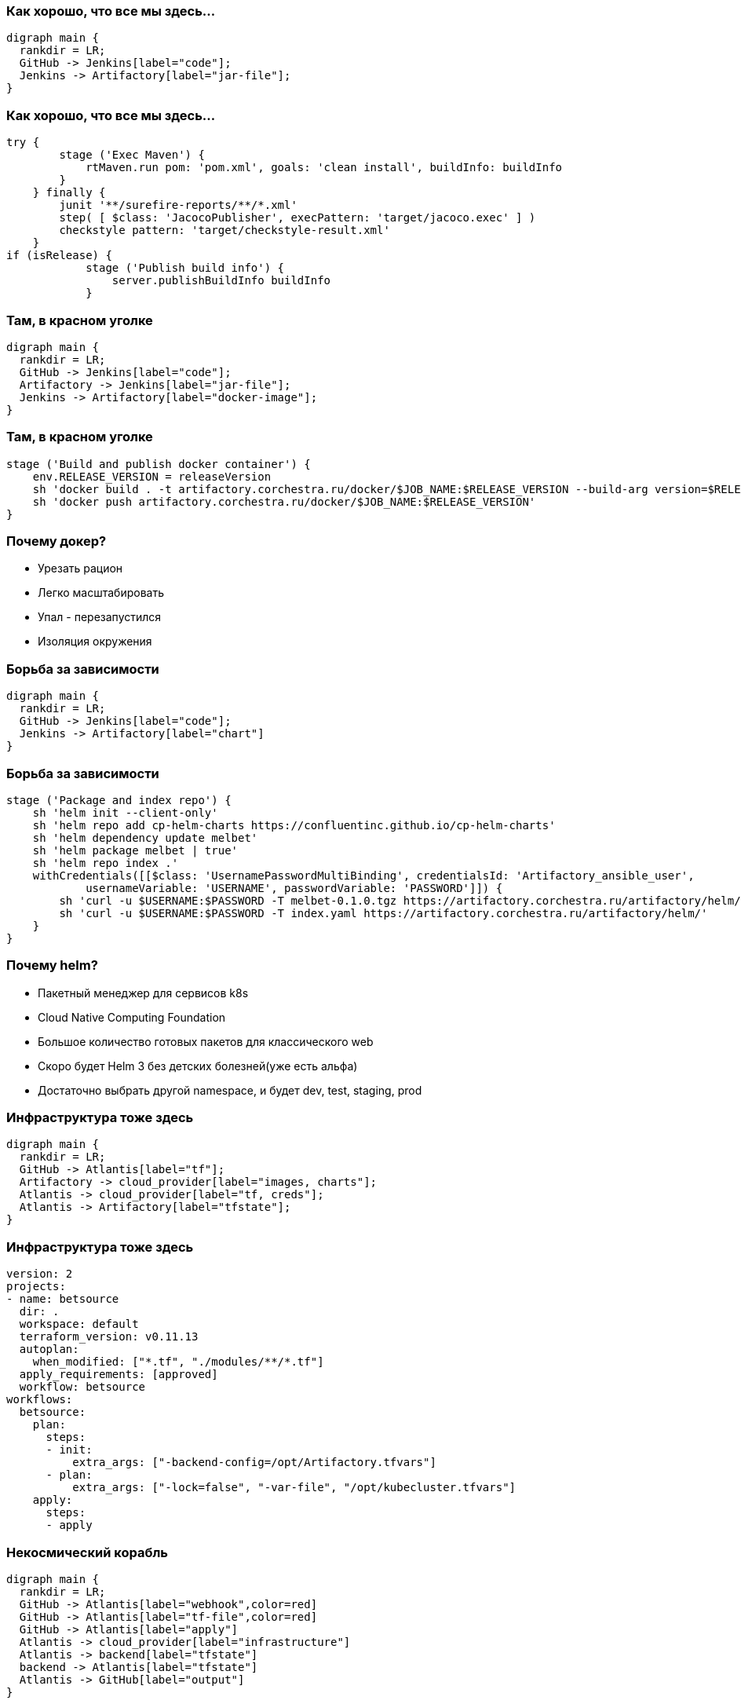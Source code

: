 :backend: revealjs
:revealjs_theme: white
:customcss: common.css
:revealjs_transition: none

=== Как хорошо, что все мы здесь...
["graphviz", "code_cycle", "svg"]
---------------------------------------------------------------------
digraph main {
  rankdir = LR;
  GitHub -> Jenkins[label="code"];
  Jenkins -> Artifactory[label="jar-file"];
}
---------------------------------------------------------------------

=== Как хорошо, что все мы здесь...
----
try {
        stage ('Exec Maven') {
            rtMaven.run pom: 'pom.xml', goals: 'clean install', buildInfo: buildInfo
        }
    } finally {
        junit '**/surefire-reports/**/*.xml'
        step( [ $class: 'JacocoPublisher', execPattern: 'target/jacoco.exec' ] )
        checkstyle pattern: 'target/checkstyle-result.xml'
    }
if (isRelease) {
            stage ('Publish build info') {
                server.publishBuildInfo buildInfo
            }
----

=== Там, в красном уголке
["graphviz", "image_cycle", "svg"]
---------------------------------------------------------------------
digraph main {
  rankdir = LR;
  GitHub -> Jenkins[label="code"];
  Artifactory -> Jenkins[label="jar-file"];
  Jenkins -> Artifactory[label="docker-image"];
}
---------------------------------------------------------------------

=== Там, в красном уголке
----
stage ('Build and publish docker container') {
    env.RELEASE_VERSION = releaseVersion
    sh 'docker build . -t artifactory.corchestra.ru/docker/$JOB_NAME:$RELEASE_VERSION --build-arg version=$RELEASE_VERSION'
    sh 'docker push artifactory.corchestra.ru/docker/$JOB_NAME:$RELEASE_VERSION'
}
----

=== Почему докер?
[%step]
* Урезать рацион
* Легко масштабировать
* Упал - перезапустился
* Изоляция окружения

=== Борьба за зависимости
["graphviz", "chart_cycle", "svg"]
---------------------------------------------------------------------
digraph main {
  rankdir = LR;
  GitHub -> Jenkins[label="code"];
  Jenkins -> Artifactory[label="chart"]
}
---------------------------------------------------------------------

=== Борьба за зависимости
----
stage ('Package and index repo') {
    sh 'helm init --client-only'
    sh 'helm repo add cp-helm-charts https://confluentinc.github.io/cp-helm-charts'
    sh 'helm dependency update melbet'
    sh 'helm package melbet | true'
    sh 'helm repo index .'
    withCredentials([[$class: 'UsernamePasswordMultiBinding', credentialsId: 'Artifactory_ansible_user',
            usernameVariable: 'USERNAME', passwordVariable: 'PASSWORD']]) {
        sh 'curl -u $USERNAME:$PASSWORD -T melbet-0.1.0.tgz https://artifactory.corchestra.ru/artifactory/helm/'
        sh 'curl -u $USERNAME:$PASSWORD -T index.yaml https://artifactory.corchestra.ru/artifactory/helm/'
    }
}
----

=== Почему helm?
[%step]
* Пакетный менеджер для сервисов k8s
* Cloud Native Computing Foundation
* Большое количество готовых пакетов для классического web
* Скоро будет Helm 3 без детских болезней(уже есть альфа)
* Достаточно выбрать другой namespace, и будет dev, test, staging, prod

=== Инфраструктура тоже здесь
["graphviz", "infra_cycle", "svg"]
---------------------------------------------------------------------
digraph main {
  rankdir = LR;
  GitHub -> Atlantis[label="tf"];
  Artifactory -> cloud_provider[label="images, charts"];
  Atlantis -> cloud_provider[label="tf, creds"];
  Atlantis -> Artifactory[label="tfstate"];
}
---------------------------------------------------------------------

=== Инфраструктура тоже здесь
----
version: 2
projects:
- name: betsource
  dir: .
  workspace: default
  terraform_version: v0.11.13
  autoplan:
    when_modified: ["*.tf", "./modules/**/*.tf"]
  apply_requirements: [approved]
  workflow: betsource
workflows:
  betsource:
    plan:
      steps:
      - init:
          extra_args: ["-backend-config=/opt/Artifactory.tfvars"]
      - plan:
          extra_args: ["-lock=false", "-var-file", "/opt/kubecluster.tfvars"]
    apply:
      steps:
      - apply
----

=== Некосмический корабль
["graphviz", "Atlantis_1", "svg"]
---------------------------------------------------------------------
digraph main {
  rankdir = LR;
  GitHub -> Atlantis[label="webhook",color=red]
  GitHub -> Atlantis[label="tf-file",color=red]
  GitHub -> Atlantis[label="apply"]
  Atlantis -> cloud_provider[label="infrastructure"]
  Atlantis -> backend[label="tfstate"]
  backend -> Atlantis[label="tfstate"]
  Atlantis -> GitHub[label="output"]
}
---------------------------------------------------------------------

=== Некосмический корабль
["graphviz", "Atlantis_2", "svg"]
---------------------------------------------------------------------
digraph main {
  rankdir = LR;
  GitHub -> Atlantis[label="webhook"]
  GitHub -> Atlantis[label="tf-file"]
  GitHub -> Atlantis[label="apply"]
  Atlantis -> cloud_provider[label="infrastructure"]
  Atlantis -> backend[label="tfstate"]
  backend -> Atlantis[label="tfstate",color=red]
  Atlantis -> GitHub[label="output",color=red]
}
---------------------------------------------------------------------

=== Некосмический корабль
["graphviz", "Atlantis_3", "svg"]
---------------------------------------------------------------------
digraph main {
  rankdir = LR;
  GitHub -> Atlantis[label="webhook"]
  GitHub -> Atlantis[label="tf-file"]
  GitHub -> Atlantis[label="apply",color=red]
  Atlantis -> cloud_provider[label="infrastructure"]
  Atlantis -> backend[label="tfstate"]
  backend -> Atlantis[label="tfstate"]
  Atlantis -> GitHub[label="output"]
}
---------------------------------------------------------------------

=== Некосмический корабль
["graphviz", "Atlantis_4", "svg"]
---------------------------------------------------------------------
digraph main {
  rankdir = LR;
  GitHub -> Atlantis[label="webhook"]
  GitHub -> Atlantis[label="tf-file"]
  Atlantis -> cloud_provider[label="infrastructure",color=red]
  Atlantis -> backend[label="tfstate",color=red]
  GitHub -> Atlantis[label="apply"]
  backend -> Atlantis[label="tfstate"]
  Atlantis -> GitHub[label="output",color=red]
}
---------------------------------------------------------------------

=== Atlantis - IaC автоматизация прямо из VCS
image::images/hero.png[]

=== Не будем отвлекаться
["graphviz", "all_cycle", "svg"]
---------------------------------------------------------------------
digraph main {
  rankdir = LR;
  GitHub;
  Atlantis;
  cloud_provider;
  GitHub -> Jenkins[label="code"];
  Jenkins -> Artifactory[label="jar-file"];
  Artifactory -> Jenkins[label="jar-file"];
  Jenkins -> Artifactory[label="image"];
  Jenkins -> Artifactory[label="chart"];
  GitHub -> Atlantis[label="tf"];
  Artifactory -> cloud_provider[label="docker-image, chart"];
  Atlantis -> cloud_provider[label="tf, creds, helm"];
  Atlantis -> Artifactory[label="tfstate"];
}
---------------------------------------------------------------------

=== Не будем отвлекаться
["graphviz", "all_cycle_interest", "svg"]
---------------------------------------------------------------------
digraph main {
  rankdir = LR;
  GitHub[color=blue];
  Atlantis[color=blue];
  cloud_provider[color=blue];
  GitHub -> Jenkins[label="code"];
  Jenkins -> Artifactory[label="jar-file"];
  Artifactory -> Jenkins[label="jar-file"];
  Jenkins -> Artifactory[label="image"];
  Jenkins -> Artifactory[label="chart"];
  GitHub -> Atlantis[label="tf",color=blue];
  Artifactory -> cloud_provider[label="docker-image, chart"];
  Atlantis -> cloud_provider[label="tf, creds, helm",color=blue];
  Atlantis -> Artifactory[label="tfstate"];
}
---------------------------------------------------------------------
